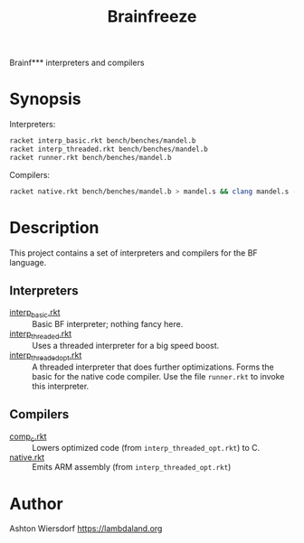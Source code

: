 #+title: Brainfreeze

Brainf*** interpreters and compilers

* Synopsis

Interpreters:

#+begin_src bash
  racket interp_basic.rkt bench/benches/mandel.b
  racket interp_threaded.rkt bench/benches/mandel.b
  racket runner.rkt bench/benches/mandel.b
#+end_src

Compilers:

#+begin_src bash
  racket native.rkt bench/benches/mandel.b > mandel.s && clang mandel.s -o mandel && ./mandel
#+end_src

* Description

This project contains a set of interpreters and compilers for the BF language.

** Interpreters

 - [[file:interp_basic.rkt][interp_basic.rkt]] :: Basic BF interpreter; nothing fancy here.
 - [[file:interp_threaded.rkt][interp_threaded.rkt]] :: Uses a threaded interpreter for a big speed boost.
 - [[file:interp_threaded_opt.rkt][interp_threaded_opt.rkt]] :: A threaded interpreter that does further optimizations. Forms the basic for the native code compiler. Use the file =runner.rkt= to invoke this interpreter.

** Compilers

 - [[file:comp_c.rkt][comp_c.rkt]] :: Lowers optimized code (from =interp_threaded_opt.rkt=) to C.
 - [[file:native.rkt][native.rkt]] :: Emits ARM assembly (from =interp_threaded_opt.rkt=)

* Author

Ashton Wiersdorf https://lambdaland.org

# Local Variables:
# jinx-local-words: "Brainf Brainfreeze"
# End:
